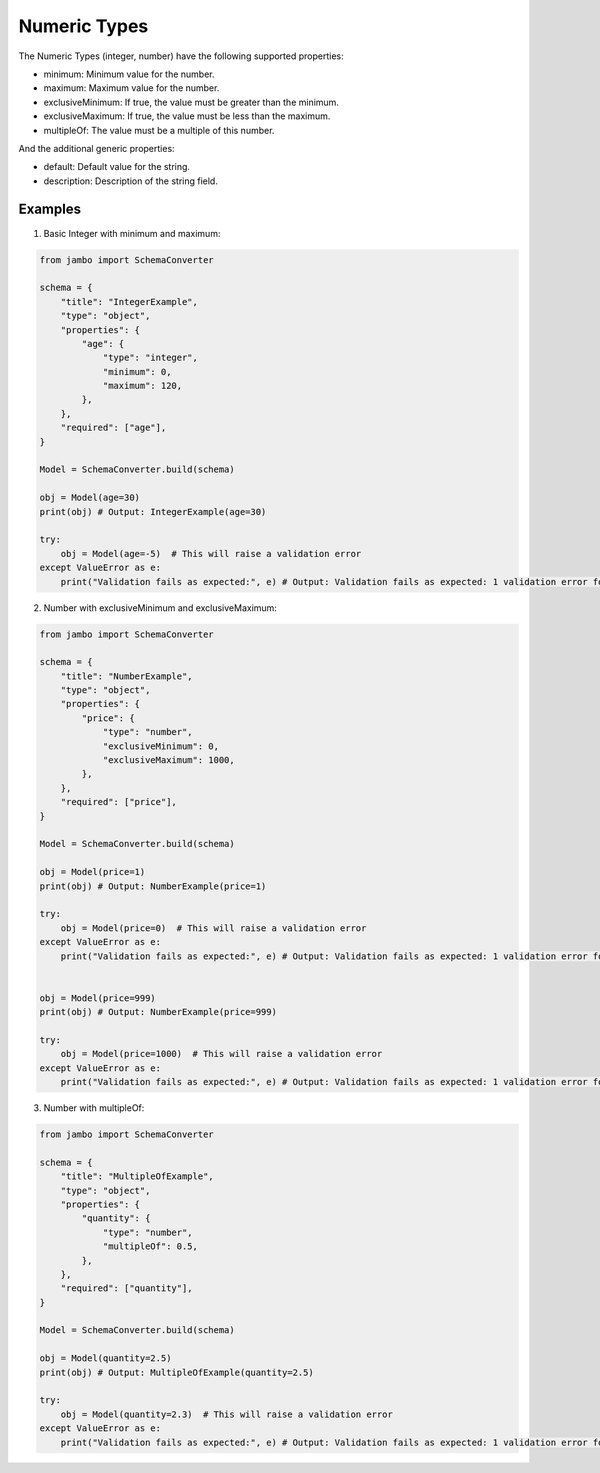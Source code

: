 Numeric Types
=================


The Numeric Types (integer, number) have the following supported properties:

- minimum: Minimum value for the number.
- maximum: Maximum value for the number.
- exclusiveMinimum: If true, the value must be greater than the minimum.
- exclusiveMaximum: If true, the value must be less than the maximum.
- multipleOf: The value must be a multiple of this number.

And the additional generic properties:

- default: Default value for the string.
- description: Description of the string field.


Examples
-----------------


1. Basic Integer with minimum and maximum:

.. code-block:: python

    from jambo import SchemaConverter

    schema = {
        "title": "IntegerExample",
        "type": "object",
        "properties": {
            "age": {
                "type": "integer",
                "minimum": 0,
                "maximum": 120,
            },
        },
        "required": ["age"],
    }

    Model = SchemaConverter.build(schema)

    obj = Model(age=30)
    print(obj) # Output: IntegerExample(age=30)

    try:
        obj = Model(age=-5)  # This will raise a validation error
    except ValueError as e:
        print("Validation fails as expected:", e) # Output: Validation fails as expected: 1 validation error for IntegerExample


2. Number with exclusiveMinimum and exclusiveMaximum:

.. code-block:: python

    from jambo import SchemaConverter

    schema = {
        "title": "NumberExample",
        "type": "object",
        "properties": {
            "price": {
                "type": "number",
                "exclusiveMinimum": 0,
                "exclusiveMaximum": 1000,
            },
        },
        "required": ["price"],
    }

    Model = SchemaConverter.build(schema)

    obj = Model(price=1)
    print(obj) # Output: NumberExample(price=1)

    try:
        obj = Model(price=0)  # This will raise a validation error
    except ValueError as e:
        print("Validation fails as expected:", e) # Output: Validation fails as expected: 1 validation error for NumberExample


    obj = Model(price=999)
    print(obj) # Output: NumberExample(price=999)

    try:
        obj = Model(price=1000)  # This will raise a validation error
    except ValueError as e:
        print("Validation fails as expected:", e) # Output: Validation fails as expected: 1 validation error for NumberExample


3. Number with multipleOf:

.. code-block:: python

    from jambo import SchemaConverter

    schema = {
        "title": "MultipleOfExample",
        "type": "object",
        "properties": {
            "quantity": {
                "type": "number",
                "multipleOf": 0.5,
            },
        },
        "required": ["quantity"],
    }

    Model = SchemaConverter.build(schema)

    obj = Model(quantity=2.5)
    print(obj) # Output: MultipleOfExample(quantity=2.5)

    try:
        obj = Model(quantity=2.3)  # This will raise a validation error
    except ValueError as e:
        print("Validation fails as expected:", e) # Output: Validation fails as expected: 1 validation error for MultipleOfExample
